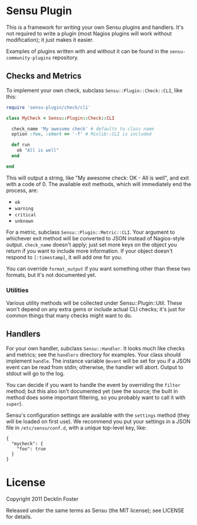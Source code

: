 * Sensu Plugin

This is a framework for writing your own Sensu plugins and handlers.
It's not required to write a plugin (most Nagios plugins will work
without modification); it just makes it easier.

Examples of plugins written with and without it can be found in
the =sensu-community-plugins= repository.

** Checks and Metrics

To implement your own check, subclass =Sensu::Plugin::Check::CLI=, like
this:

#+BEGIN_SRC ruby
require 'sensu-plugin/check/cli'

class MyCheck < Sensu::Plugin::Check::CLI

  check_name 'My awesome check' # defaults to class name
  option :foo, :short => '-f' # Mixlib::CLI is included

  def run
    ok "All is well"
  end

end
#+END_SRC

This will output a string, like "My awesome check: OK - All is well",
and exit with a code of 0. The available exit methods, which will
immediately end the process, are:

  - =ok=
  - =warning=
  - =critical=
  - =unknown=

For a metric, subclass =Sensu::Plugin::Metric::CLI=. Your argument to
whichever exit method will be converted to JSON instead of Nagios-style
output. =check_name= doesn't apply; just set more keys on the object you
return if you want to include more information. If your object doesn't
respond to =[:timestamp]=, it will add one for you.

You can override =format_output= if you want something other than these
two formats, but it's not documented yet.

*** Utilities

Various utility methods will be collected under Sensu::Plugin::Util.
These won't depend on any extra gems or include actual CLI checks; it's
just for common things that many checks might want to do.

** Handlers

For your own handler, subclass =Sensu::Handler=. It looks much like
checks and metrics; see the =handlers= directory for examples. Your class
should implement =handle=. The instance variable =@event= will be set
for you if a JSON event can be read from stdin; otherwise, the handler
will abort. Output to stdout will go to the log.

You can decide if you want to handle the event by overriding the
=filter= method; but this also isn't documented yet (see the source; the
built in method does some important filtering, so you probably want to
call it with =super=).

Sensu's configuration settings are available with the =settings= method
(they will be loaded on first use). We recommend you put your settings in a
JSON file in =/etc/sensu/conf.d=, with a unique top-level key, like:

#+BEGIN_EXAMPLE
{
  "mycheck": {
    "foo": true
  }
}
#+END_EXAMPLE

* License

Copyright 2011 Decklin Foster

Released under the same terms as Sensu (the MIT license); see LICENSE
for details.
